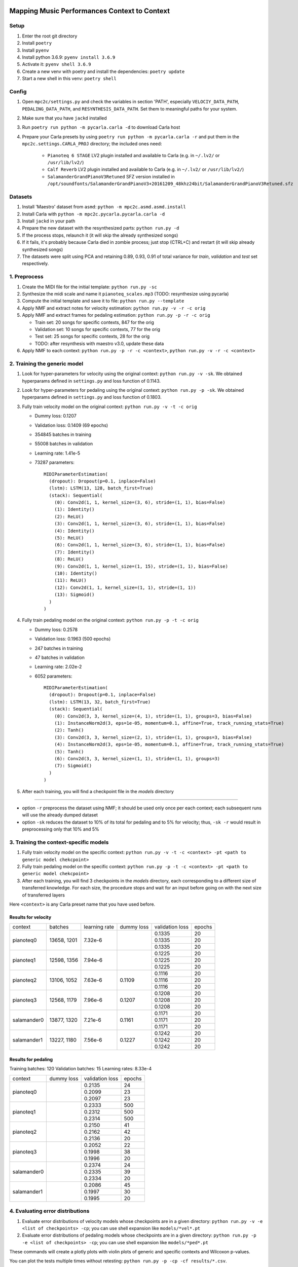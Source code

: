 =============================================
Mapping Music Performances Context to Context
=============================================

Setup
-----

#. Enter the root git directory
#. Install ``poetry``
#. Install ``pyenv``
#. Install python 3.6.9: ``pyenv install 3.6.9``
#. Activate it: ``pyenv shell 3.6.9``
#. Create a new venv with poetry and install the dependencies: ``poetry update``
#. Start a new shell in this venv: ``poetry shell``

Config
------

#. Open ``mpc2c/settings.py`` and check the variables in section 'PATH',
   especially ``VELOCIY_DATA_PATH``, ``PEDALING_DATA_PATH``, and
   ``RESYNTHESIS_DATA_PATH``. Set them to meaningful paths for your system.
#. Make sure that you have ``jackd`` installed
#. Run ``poetry run python -m pycarla.carla -d`` to download Carla host
#. Prepare your Carla presets by using ``poetry run python -m pycarla.carla
   -r`` and put them in the ``mpc2c.settings.CARLA_PROJ`` directory; the
   included ones need:

    * ``Pianoteq 6 STAGE`` LV2 plugin installed and available to Carla (e.g. in ``~/.lv2/`` or ``/usr/lib/lv2/``)
    * ``Calf Reverb`` LV2 plugin installed and available to Carla (e.g. in ``~/.lv2/`` or ``/usr/lib/lv2/``)
    * ``SalamanderGrandPianoV3Retuned`` SFZ version installed in
      ``/opt/soundfonts/SalamanderGrandPianoV3+20161209_48khz24bit/SalamanderGrandPianoV3Retuned.sfz``


Datasets
--------

#. Install 'Maestro' dataset from ``asmd``: ``python -m mpc2c.asmd.asmd.install``
#. Install Carla with ``python -m mpc2c.pycarla.pycarla.carla -d``
#. Install ``jackd`` in your path
#. Prepare the new dataset with the resynthesized parts: ``python run.py -d``
#. If the process stops, relaunch it (it will skip the already synthesized songs)
#. If it fails, it's probably because Carla died in zombie process; just stop
   (CTRL+C) and restart (it will skip already synthesized songs)
#. The datasets were split using PCA and retaining 0.89, 0.93, 0.91 of total
   variance for `train`, `validation` and `test` set respectively.

1. Preprocess
-------------

#. Create the MIDI file for the initial template: ``python run.py -sc``
#. Synthesize the midi scale and name it ``pianoteq_scales.mp3`` (TODO: resynthesize using pycarla)
#. Compute the initial template and save it to file: ``python run.py --template``
#. Apply NMF and extract notes for velocity estimation: ``python run.py -v -r -c orig``
#. Apply NMF and extract frames for pedaling estimation: ``python run.py -p -r -c orig``

   * Train set: 20 songs for specific contexts, 847 for the orig
   * Validation set: 10 songs for specific contexts, 77 for the orig
   * Test set: 25 songs for specific contexts, 28 for the orig
   * TODO: after resynthesis with maestro v3.0, update these data

#. Apply NMF to each context: ``python run.py -p -r -c <context>``, ``python
   run.py -v -r -c <context>``


2. Training the generic model
-----------------------------

#. Look for hyper-parameters for velocity using the original context: ``python
   run.py -v -sk``. We obtained hyperparams defined in ``settings.py``
   and loss function of 0.1143.
#. Look for hyper-parameters for pedaling using the original context: ``python
   run.py -p -sk``. We obtained hyperparams defined in ``settings.py``
   and loss function of 0.1803.
#. Fully train velocity model on the original context: ``python run.py -v -t -c orig``

   * Dummy loss: 0.1207
   * Validation loss: 0.1409 (69 epochs)
   * 354845 batches in training
   * 55008 batches in validation
   * Learning rate: 1.41e-5
   * 73287 parameters::

      MIDIParameterEstimation(
        (dropout): Dropout(p=0.1, inplace=False)
        (lstm): LSTM(13, 128, batch_first=True)
        (stack): Sequential(
          (0): Conv2d(1, 1, kernel_size=(3, 6), stride=(1, 1), bias=False)
          (1): Identity()
          (2): ReLU()
          (3): Conv2d(1, 1, kernel_size=(3, 6), stride=(1, 1), bias=False)
          (4): Identity()
          (5): ReLU()
          (6): Conv2d(1, 1, kernel_size=(3, 6), stride=(1, 1), bias=False)
          (7): Identity()
          (8): ReLU()
          (9): Conv2d(1, 1, kernel_size=(1, 15), stride=(1, 1), bias=False)
          (10): Identity()
          (11): ReLU()
          (12): Conv2d(1, 1, kernel_size=(1, 1), stride=(1, 1))
          (13): Sigmoid()
        )
      )

#. Fully train pedaling model on the original context: ``python run.py -p -t -c orig``

   * Dummy loss: 0.2578
   * Validation loss: 0.1963 (500 epochs)
   * 247 batches in training
   * 47 batches in validation
   * Learning rate: 2.02e-2
   * 6052 parameters::

      MIDIParameterEstimation(
        (dropout): Dropout(p=0.1, inplace=False)
        (lstm): LSTM(13, 32, batch_first=True)
        (stack): Sequential(
          (0): Conv2d(3, 3, kernel_size=(4, 1), stride=(1, 1), groups=3, bias=False)
          (1): InstanceNorm2d(3, eps=1e-05, momentum=0.1, affine=True, track_running_stats=True)
          (2): Tanh()
          (3): Conv2d(3, 3, kernel_size=(2, 1), stride=(1, 1), groups=3, bias=False)
          (4): InstanceNorm2d(3, eps=1e-05, momentum=0.1, affine=True, track_running_stats=True)
          (5): Tanh()
          (6): Conv2d(3, 3, kernel_size=(1, 1), stride=(1, 1), groups=3)
          (7): Sigmoid()
        )
      )

#. After each training, you will find a checkpoint file in the `models` directory

----

* option ``-r`` preprocess the dataset using NMF; it should be used only once
  per each context; each subsequent runs will use the already dumped
  dataset
* option ``-sk`` reduces the dataset to 10% of its total for pedaling and to
  5% for velocity; thus, ``-sk -r`` would result in preprocessing only that
  10% and 5%


3. Training the context-specific models
---------------------------------------

#. Fully train velocity model on the specific context: ``python run.py -v -t -c
   <context> -pt <path to generic model chekcpoint>``

#. Fully train pedaling model on the specific context: ``python run.py -p -t -c
   <context> -pt <path to generic model chekcpoint>``

#. After each training, you will find 3 checkpoints in the `models`
   directory, each corresponding to a different size of transferred
   knowledge. For each size, the procedure stops and wait for an input
   before going on with the next size of transferred layers

Here ``<context>`` is any Carla preset name that you have used before.

Results for velocity
~~~~~~~~~~~~~~~~~~~~

+-------------+---------+---------------+------------+-----------------+--------+
| context     | batches | learning rate | dummy loss | validation loss | epochs |
+-------------+---------+---------------+------------+-----------------+--------+
| pianoteq0   | 13658,  | 7.32e-6       |            |  0.1335         |  20    |
|             | 1201    +               +            +-----------------+--------+
|             |         |               |            |  0.1335         |  20    |
|             |         +               +            +-----------------+--------+
|             |         |               |            |  0.1335         |  20    |
+-------------+---------+---------------+------------+-----------------+--------+
| pianoteq1   | 12598,  | 7.94e-6       |            |  0.1225         |  20    |
|             | 1356    +               +            +-----------------+--------+
|             |         |               |            |  0.1225         |  20    |
|             |         +               +            +-----------------+--------+
|             |         |               |            |  0.1225         |  20    |
+-------------+---------+---------------+------------+-----------------+--------+
| pianoteq2   | 13106,  | 7.63e-6       |  0.1109    |  0.1116         |  20    |
|             | 1052    +               +            +-----------------+--------+
|             |         |               |            |  0.1116         |  20    |
|             |         +               +            +-----------------+--------+
|             |         |               |            |  0.1116         |  20    |
+-------------+---------+---------------+------------+-----------------+--------+
| pianoteq3   | 12568,  | 7.96e-6       |  0.1207    |  0.1208         |  20    |
|             | 1179    +               +            +-----------------+--------+
|             |         |               |            |  0.1208         |  20    |
|             |         +               +            +-----------------+--------+
|             |         |               |            |  0.1208         |  20    |
+-------------+---------+---------------+------------+-----------------+--------+
| salamander0 | 13877,  | 7.21e-6       |  0.1161    |  0.1171         |  20    |
|             | 1320    +               +            +-----------------+--------+
|             |         |               |            |  0.1171         |  20    |
|             |         +               +            +-----------------+--------+
|             |         |               |            |  0.1171         |  20    |
+-------------+---------+---------------+------------+-----------------+--------+
| salamander1 | 13227,  | 7.56e-6       |  0.1227    |  0.1242         |  20    |
|             | 1180    +               +            +-----------------+--------+
|             |         |               |            |  0.1242         |  20    |
|             |         +               +            +-----------------+--------+
|             |         |               |            |  0.1242         |  20    |
+-------------+---------+---------------+------------+-----------------+--------+

Results for pedaling
~~~~~~~~~~~~~~~~~~~~

Training batches: 120
Validation batches: 15
Learning rates: 8.33e-4

+-------------+------------+-----------------+--------+
| context     | dummy loss | validation loss | epochs |
+-------------+------------+-----------------+--------+
| pianoteq0   |            |   0.2135        |  24    |
|             +            +-----------------+--------+
|             |            |   0.2099        |  23    |
|             +            +-----------------+--------+
|             |            |   0.2097        |  23    |
+-------------+------------+-----------------+--------+
| pianoteq1   |            |   0.2333        |  500   |
|             +            +-----------------+--------+
|             |            |   0.2312        |  500   |
|             +            +-----------------+--------+
|             |            |   0.2314        |  500   |
+-------------+------------+-----------------+--------+
| pianoteq2   |            |   0.2150        |  41    |
|             +            +-----------------+--------+
|             |            |   0.2162        |  42    |
|             +            +-----------------+--------+
|             |            |   0.2136        |  20    |
+-------------+------------+-----------------+--------+
| pianoteq3   |            |   0.2052        |  22    |
|             +            +-----------------+--------+
|             |            |   0.1998        |  38    |
|             +            +-----------------+--------+
|             |            |   0.1996        |  20    |
+-------------+------------+-----------------+--------+
| salamander0 |            |   0.2374        |  24    |
|             +            +-----------------+--------+
|             |            |   0.2335        |  39    |
|             +            +-----------------+--------+
|             |            |   0.2334        |  20    |
+-------------+------------+-----------------+--------+
| salamander1 |            |   0.2086        |  45    |
|             +            +-----------------+--------+
|             |            |   0.1997        |  30    |
|             +            +-----------------+--------+
|             |            |   0.1995        |  20    |
+-------------+------------+-----------------+--------+

4. Evaluating error distributions
---------------------------------

#. Evaluate error distributions of velocity models whose checkpoints are in a
   given directory: ``python run.py -v -e <list of checkpoints> -cp``; you can
   use shell expansion like ``models/*vel*.pt``
#. Evaluate error distributions of pedaling models whose checkpoints are in a
   given directory: ``python run.py -p -e <list of checkpoints> -cp``; you can
   use shell expansion like ``models/*ped*.pt``

These commands will create a plotly plots with violin plots of generic and
specific contexts and Wilcoxon p-values.

You can plot the tests multiple times without retesting: ``python run.py -p -cp -cf
results/*.csv``.

5. Testing on a specific file
-----------------------------

N.B. Not yet implemented!

#. Fully test a velocity model on a specific audio/midi file: ``python run.py -v -pt <path to model checkpoint.pt> -i <input midi path> <input audio path>``
#. Fully test a pedaling model on a specific audio/midi file: ``python run.py -p -pt <path to model checkpoint.pt> -i <input midi path> <input audio path>``

Notes
-----

We used 6 different artificial contexts:

#. `pianoteq0` is based on `Pianoteq Stage Steinway Model B`; linear mapping of
   velocities (0-127) -> (ppp-fff) and small/no reverb ("Jazz Studio")
#. `pianoteq1` is based on `Pianoteq Stage  Grotrian Recording 3`; linear mapping of
   velocities (0-127) -> (p-f) and medium reverb ("Medium Hall")
#. `pianoteq2` is based on `Pianoteq Stage  Grotrian Player`; linear mapping of
   velocities (23-94) -> (ppp-fff) and  small/no reverb ("Jazz Studio")
#. `pianoteq3` is based on `Pianoteq Stage  Grotrian Player`; almost exponential mapping of
   velocities (0-127) -> (ppp-fff) and large reverb ("Large Hall")
#. `salamander0` is based on `SalamnderGrandPianoV3Retuned` with no reverb
#. `salamander1` is based on `SalamnderGrandPianoV3Retuned` with `Calf` reverb
   ("Large", 2.15 sec decay)


=======
Credits
=======

#. `Federico Simonetta <https://federicosimonetta.eu.org>`_
